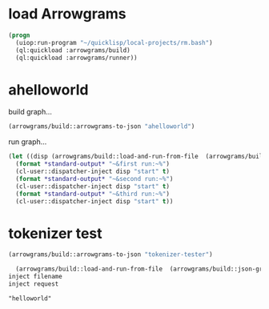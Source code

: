 * load Arrowgrams
#+name: runner
#+begin_src lisp :results output
  (progn
    (uiop:run-program "~/quicklisp/local-projects/rm.bash")
    (ql:quickload :arrowgrams/build)
    (ql:quickload :arrowgrams/runner))
#+end_src

* ahelloworld
build graph...
#+name: runner
#+begin_src lisp :results output
  (arrowgrams/build::arrowgrams-to-json "ahelloworld")
#+end_src

run graph...
#+name: runner
#+begin_src lisp :results output
  (let ((disp (arrowgrams/build::load-and-run-from-file  (arrowgrams/build::json-graph-path "ahelloworld"))))
    (format *standard-output* "~&first run:~%")
    (cl-user::dispatcher-inject disp "start" t)
    (format *standard-output* "~&second run:~%")
    (cl-user::dispatcher-inject disp "start" t)
    (format *standard-output* "~&third run:~%")
    (cl-user::dispatcher-inject disp "start" t))
#+end_src



* tokenizer test
#+name: runner
#+begin_src lisp :results output
  (arrowgrams/build::arrowgrams-to-json "tokenizer-tester")
#+end_src

#+name: runner
#+begin_src lisp :results output
  (arrowgrams/build::load-and-run-from-file  (arrowgrams/build::json-graph-path "tokenizer-tester"))
inject filename
inject request
#+end_src


#+RESULTS: runner
: "helloworld"
